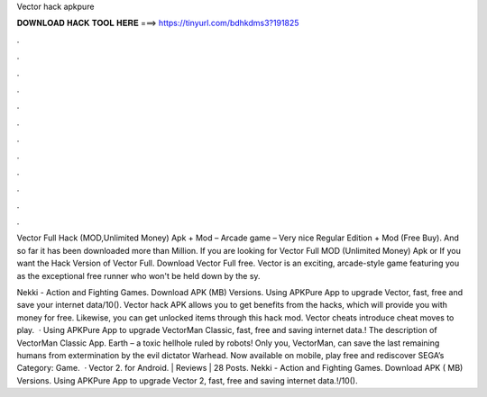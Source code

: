 Vector hack apkpure



𝐃𝐎𝐖𝐍𝐋𝐎𝐀𝐃 𝐇𝐀𝐂𝐊 𝐓𝐎𝐎𝐋 𝐇𝐄𝐑𝐄 ===> https://tinyurl.com/bdhkdms3?191825



.



.



.



.



.



.



.



.



.



.



.



.

Vector Full Hack (MOD,Unlimited Money) Apk + Mod – Arcade game – Very nice Regular Edition + Mod (Free Buy). And so far it has been downloaded more than Million. If you are looking for Vector Full MOD (Unlimited Money) Apk or If you want the Hack Version of Vector Full. Download Vector Full  free. Vector is an exciting, arcade-style game featuring you as the exceptional free runner who won't be held down by the sy.

Nekki - Action and Fighting Games. Download APK (MB) Versions. Using APKPure App to upgrade Vector, fast, free and save your internet data/10(). Vector hack APK allows you to get benefits from the hacks, which will provide you with money for free. Likewise, you can get unlocked items through this hack mod. Vector cheats introduce cheat moves to play.  · Using APKPure App to upgrade VectorMan Classic, fast, free and saving internet data.! The description of VectorMan Classic App. Earth – a toxic hellhole ruled by robots! Only you, VectorMan, can save the last remaining humans from extermination by the evil dictator Warhead. Now available on mobile, play free and rediscover SEGA’s Category: Game.  · Vector 2. for Android. | Reviews | 28 Posts. Nekki - Action and Fighting Games. Download APK ( MB) Versions. Using APKPure App to upgrade Vector 2, fast, free and saving internet data.!/10().
